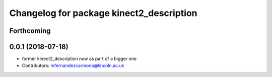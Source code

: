 ^^^^^^^^^^^^^^^^^^^^^^^^^^^^^^^^^^^^^^^^^
Changelog for package kinect2_description
^^^^^^^^^^^^^^^^^^^^^^^^^^^^^^^^^^^^^^^^^

Forthcoming
-----------

0.0.1 (2018-07-18)
------------------
* former kinect2_description now as part of a bigger one
* Contributors: mfernandezcarmona@lincoln.ac.uk
